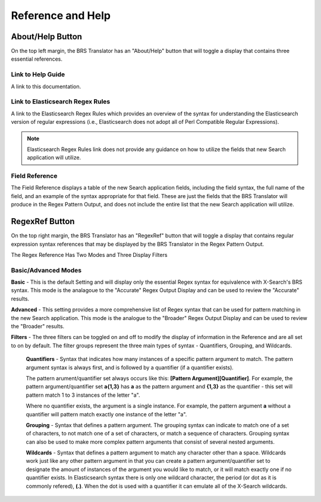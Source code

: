 Reference and Help
==================

.. _Help:

About/Help Button 
-----------------


.. image:: ../_static/BRS-AboutHelpButton.png

On the top left margin, the BRS Translator has an "About/Help" button that will toggle a display that contains three essential references.


.. image:: ../_static/BRS-AboutHelpFull.png


Link to Help Guide
^^^^^^^^^^^^^^^^^^

A link to this documentation.

Link to Elasticsearch Regex Rules
^^^^^^^^^^^^^^^^^^^^^^^^^^^^^^^^^

A link to the Elasticsearch Regex Rules which provides an overview of the syntax for understanding the Elasticsearch version of regular expressions (i.e., Elasticsearch does not adopt all of Perl Compatible Regular Expressions).  


.. note:: Elasticsearch Regex Rules link does not provide any guidance on how to utilize the fields that new Search application will utilize.


Field Reference
^^^^^^^^^^^^^^^

The Field Reference displays a table of the new Search application fields, including the field syntax, the full name of the field, and an example of the syntax appropriate for that field.  These are just the fields that the BRS Translator will produce in the Regex Pattern Output, and does not include the entire list that the new Search application will utilize.

.. _RegexRef:

RegexRef Button
---------------


.. image:: ../_static/BRS-RegexRefButton.png


On the top right margin, the BRS Translator has an "RegexRef" button that will toggle a display that contains regular expression syntax references that may be displayed by the BRS Translator in the Regex Pattern Output.


.. image:: ../_static/BRS-RegexRefModeFilter.gif


The Regex Reference Has Two Modes and Three Display Filters

Basic/Advanced Modes
^^^^^^^^^^^^^^^^^^^^

**Basic** - This is the default Setting and will display only the essential Regex syntax for equivalence with X-Search's BRS syntax.  This mode is the analagoue to the "Accurate" Regex Output Display and can be used to review the "Accurate" results.

.. image:: ../_static/BRS-RegexRefBasic.png


**Advanced** - This setting provides a more comprehensive list of Regex syntax that can be used for pattern matching in the new Search application.  This mode is the analogue to the "Broader" Regex Output Display and can be used to review the "Broader" results.

.. image:: ../_static/BRS-RegexRefAdv.png


**Filters** - The three filters can be toggled on and off to modify the display of information in the Reference and are all set to on by default.  The filter groups represent the three main types of syntax - Quantifiers, Grouping, and Wildcards.

  **Quantifiers** - Syntax that indicates how many instances of a specific pattern argument to match.  The pattern argument syntax is always first, and is followed by a quantifier (if a quantifier exists). 

  The pattern arument/quantifier set always occurs like this: **[Pattern Argument][Quantifier]**.  For example, the pattern argument/quantifier set **a{1,3}** has **a** as the pattern argument and **{1,3}** as the quantifier - this set will pattern match 1 to 3 instances of the letter "a".   
  
  Where no quantifier exists, the argument is a single instance.  For example, the pattern argument **a** without a quantifier will pattern match exactly one instance of the letter "a".
  
  **Grouping** - Syntax that defines a pattern argument.  The grouping syntax can indicate to match one of a set of characters, to not match one of a set of characters, or match a sequence of characters.  Grouping syntax can also be used to make more complex pattern arguments that consist of several nested arguments.
  
  **Wildcards** - Syntax that defines a pattern argument to match any character other than a space.  Wildcards work just like any other pattern argument in that you can create a pattern argument/quantifier set to designate the amount of instances of the argument you would like to match, or it will match exactly one if no quantifier exists.  In Elasticsearch syntax there is only one wildcard character, the period (or dot as it is commonly refered), **(.)**.  When the dot is used with a quantifier it can emulate all of the X-Search wildcards.
